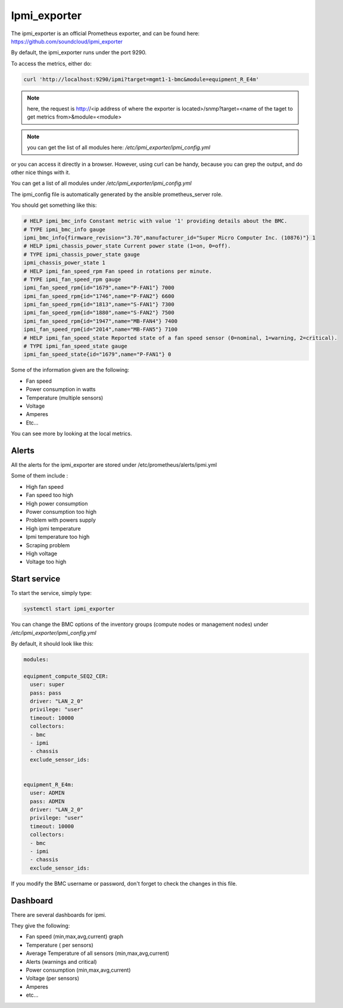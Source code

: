 Ipmi_exporter
=============

The ipmi_exporter is an official Prometheus exporter, and can be found here:
https://github.com/soundcloud/ipmi_exporter

By default, the ipmi_exporter runs under the port 9290.

To access the metrics, either do:

.. code-block:: text

  curl 'http://localhost:9290/ipmi?target=mgmt1-1-bmc&module=equipment_R_E4m'

.. note::

  here, the request is http://<ip address of where the exporter is located>/snmp?target=<name of the taget to get metrics from>&module=<module>

.. note::

  you can get the list of all modules here: */etc/ipmi_exporter/ipmi_config.yml*

or you can access it directly in a browser. However, using curl can be handy,
because you can grep the output, and do other nice things with it.

You can get a list of all modules under */etc/ipmi_exporter/ipmi_config.yml*

The ipmi_config file is automatically generated by the ansible prometheus_server
role.

You should get something like this:

.. code-block:: text

  # HELP ipmi_bmc_info Constant metric with value '1' providing details about the BMC.
  # TYPE ipmi_bmc_info gauge
  ipmi_bmc_info{firmware_revision="3.70",manufacturer_id="Super Micro Computer Inc. (10876)"} 1
  # HELP ipmi_chassis_power_state Current power state (1=on, 0=off).
  # TYPE ipmi_chassis_power_state gauge
  ipmi_chassis_power_state 1
  # HELP ipmi_fan_speed_rpm Fan speed in rotations per minute.
  # TYPE ipmi_fan_speed_rpm gauge
  ipmi_fan_speed_rpm{id="1679",name="P-FAN1"} 7000
  ipmi_fan_speed_rpm{id="1746",name="P-FAN2"} 6600
  ipmi_fan_speed_rpm{id="1813",name="S-FAN1"} 7300
  ipmi_fan_speed_rpm{id="1880",name="S-FAN2"} 7500
  ipmi_fan_speed_rpm{id="1947",name="MB-FAN4"} 7400
  ipmi_fan_speed_rpm{id="2014",name="MB-FAN5"} 7100
  # HELP ipmi_fan_speed_state Reported state of a fan speed sensor (0=nominal, 1=warning, 2=critical).
  # TYPE ipmi_fan_speed_state gauge
  ipmi_fan_speed_state{id="1679",name="P-FAN1"} 0

Some of the information given are the following:

* Fan speed
* Power consumption in watts
* Temperature (multiple sensors)
* Voltage
* Amperes
* Etc…

You can see more by looking at the local metrics.

Alerts
------

All the alerts for the ipmi_exporter are stored under /etc/prometheus/alerts/ipmi.yml

Some of them include :

* High fan speed
* Fan speed too high
* High power consumption
* Power consumption too high
* Problem with powers supply
* High ipmi temperature
* Ipmi temperature too high
* Scraping problem
* High voltage
* Voltage too high

Start service
-------------

To start the service, simply type:

.. code-block:: text

  systemctl start ipmi_exporter

You can change the BMC options of the inventory groups (compute nodes or
management nodes) under */etc/ipmi_exporter/ipmi_config.yml*

By default, it should look like this:

.. code-block:: yaml

  modules:

  equipment_compute_SEQ2_CER:
    user: super
    pass: pass
    driver: "LAN_2_0"
    privilege: "user"
    timeout: 10000
    collectors:
    - bmc
    - ipmi
    - chassis
    exclude_sensor_ids:


  equipment_R_E4m:
    user: ADMIN
    pass: ADMIN
    driver: "LAN_2_0"
    privilege: "user"
    timeout: 10000
    collectors:
    - bmc
    - ipmi
    - chassis
    exclude_sensor_ids:

If you modify the BMC username or password, don't forget to check the changes
in this file.

Dashboard
---------

There are several dashboards for ipmi.

They give the following:

* Fan speed (min,max,avg,current) graph
* Temperature ( per sensors)
* Average Temperature of all sensors (min,max,avg,current)
* Alerts (warnings and critical)
* Power consumption (min,max,avg,current)
* Voltage (per sensors)
* Amperes
* etc...
